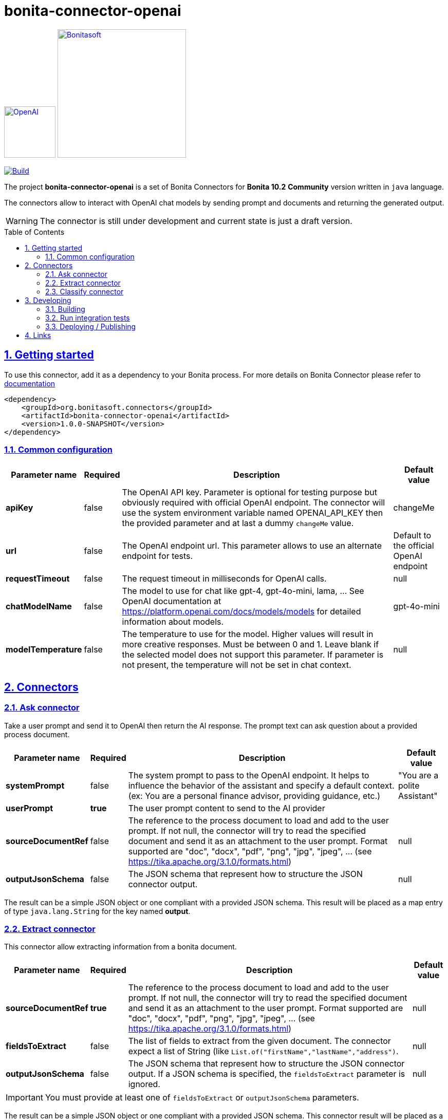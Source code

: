 :doctype: book
:toc: left
:toclevels: 3
:toc: macro
:sectnums:
:icons: font
:source-highlighter: highlightjs
:idprefix:
:idseparator: -
:sectlinks:
:sectanchors:
:linkcss: false

// Vars
:project-group-id: org.bonitasoft.connectors
:project-artifact-id: bonita-connector-openai
:project-version: 1.0.0-SNAPSHOT
:orga: bonitasoft
:uri-org: https://github.com/{orga}
:uri-repo: {uri-org}/{project-artifact-id}
:short-bonita-version: 10.2
:doc-url: https://documentation.bonitasoft.com/bonita/{short-bonita-version}
:java-version: 17
= bonita-connector-openai

image:src/main/resources/openai.png[OpenAI,link="https://openai.com",width=100px]
image:bonitasoft-community.png[Bonitasoft,link="https://www.bonitasoft.com",width=250px]

image:{uri-repo}/actions/workflows/build.yaml/badge.svg[Build,link="{uri-repo}/actions?query=build"]



The project **bonita-connector-openai** is a set of Bonita Connectors for **Bonita {short-bonita-version}**  **Community** version written in `java` language.

The connectors allow to interact with OpenAI chat models by sending prompt and documents and returning the generated output.

[WARNING]
====
The connector is still under development and current state is just a draft version.
====

toc::[]

== Getting started

To use this connector, add it as a dependency to your Bonita process.
For more details on Bonita Connector please refer to {doc-url}/connector-archetype[documentation]

[source,xml,subs="attributes+"]
----
<dependency>
    <groupId>org.bonitasoft.connectors</groupId>
    <artifactId>bonita-connector-openai</artifactId>
    <version>{project-version}</version>
</dependency>
----

=== Common configuration

[caption=Configuration,options=autowidth]
|===
|Parameter name |Required |Description |Default value

|*apiKey*
|false
|The OpenAI API key. Parameter is optional for testing purpose but obviously required with official OpenAI endpoint. The connector will use the system environment variable named OPENAI_API_KEY then the provided parameter and at last a dummy `changeMe` value.
| changeMe

|*url*
|false
|The OpenAI endpoint url. This parameter allows to use an alternate endpoint for tests.
|Default to the official OpenAI endpoint

|*requestTimeout*
|false
|The request timeout in milliseconds for OpenAI calls.
|null

|*chatModelName*
|false
|The model to use for chat like gpt-4, gpt-4o-mini, lama, ... See OpenAI documentation at https://platform.openai.com/docs/models/models for detailed information about models.
|gpt-4o-mini

|*modelTemperature*
|false
|The temperature to use for the model. Higher values will result in more creative responses. Must be between 0 and 1. Leave blank if the selected model does not support this parameter. If parameter is not present, the temperature will not be set in chat context.
|null
|===


== Connectors

=== Ask connector

Take a user prompt and send it to OpenAI then return the AI response. The prompt text can ask question about a provided process document.

[caption=Configuration,options=autowidth]
|===
|Parameter name |Required |Description |Default value

|*systemPrompt*
|false
|The system prompt to pass to the OpenAI endpoint.  It helps to influence the behavior of the assistant and specify a default context. (ex: You are a personal finance advisor, providing guidance, etc.)
|"You are a polite Assistant"

|*userPrompt*
|*true*
|The user prompt content to send to the AI provider
|

|*sourceDocumentRef*
|false
|The reference to the process document to load and add to the user prompt. If not null, the connector will try to read the specified document and send it as an attachment to the user prompt. Format supported are "doc", "docx", "pdf", "png", "jpg", "jpeg", ... (see https://tika.apache.org/3.1.0/formats.html)
|null

|*outputJsonSchema*
|false
|The JSON schema that represent how to structure the JSON connector output.
|null

|===

The result can be a simple JSON object or one compliant with a provided JSON schema.
This result will be placed as a map entry of type `java.lang.String` for the key named *output*.

=== Extract connector

This connector allow extracting information from a bonita document.

[caption=Configuration,options=autowidth]
|===
|Parameter name |Required |Description |Default value

|*sourceDocumentRef*
|*true*
|The reference to the process document to load and add to the user prompt. If not null, the connector will try to read the specified document  and send it as an attachment to the user prompt. Format supported are "doc", "docx", "pdf", "png", "jpg", "jpeg", ... (see https://tika.apache.org/3.1.0/formats.html)
|null

|*fieldsToExtract*
|false
|The list of fields to extract from the given document. The connector expect a list of String (like `List.of("firstName","lastName","address")`.
|null

|*outputJsonSchema*
|false
|The JSON schema that represent how to structure the JSON connector output. If a JSON schema is specified, the `fieldsToExtract` parameter is ignored.
|null

|===

IMPORTANT: You must provide at least one of `fieldsToExtract` or `outputJsonSchema` parameters.

The result can be a simple JSON object or one compliant with a provided JSON schema.
This connector result will be placed as a map entry of type `java.lang.String` for the key named *output*.

=== Classify connector

This connector allow to classify a bonita process document according to a list of category provided by the user.

[caption=Configuration,options=autowidth]
|===
|Parameter name |Required |Description |Default value

|*sourceDocumentRef*
|*true*
|The reference to the process document to load and add to the user prompt. If not null, the connector will try to read the specified document  and send it as an attachment to the user prompt. Format supported are "doc", "docx", "pdf", "png", "jpg", "jpeg", ... (see https://tika.apache.org/3.1.0/formats.html)
|null

|*categories*
|*true*
|The list of category used to classify the given document. The connector expect a list of String (like `List.of("RIB","ID",...)`.
It is recommended to add a default category if none other matches such as `Unknown`
|null

|===


The result is a JSON String such as the following sample.

.sample classification result
[source,json]
----
{
  "category": "xxx",
  "confidence": 0.9
}
----

The confidence score is defined as :

- [0.0..0.3]: Very uncertain or guessing
- [0.3..0.6]: Some uncertainty, potential ambiguity exists
- [0.6..0.8]: Reasonably certain, minor doubt
- [0.8..1.0]: Very certain, no doubt

This connector result will be placed as a map entry of type `java.lang.String` for the key named *output*.

== Developing
// _**TODO**_: Here's a brief introduction about what a developer must do in order to start developing the project further:

Prerequisite:

- Java ( **jdk {java-version}** or higher)
- Maven (optional if you chose to use https://github.com/takari/maven-wrapper[maven wrapper script] as archetype option)
- A Git client (optional but highly recommended)
- Docker and docker compose for integration tests

=== Building
// _**TODO**_: If your project needs some additional steps for the developer to build the project after some code changes, state them here:
The project is a standard maven project. For more details about Apache Maven, please refer to the https://maven.apache.org/guides/getting-started/[documentation]

[source,bash]
----
git clone https://your.github.com/bonita-connector-openai.git
cd bonita-connector-openai/
./mwnw package
----

The build should produce a jar archive under the `target/` folder named `bonita-connector-openai-{project-version}.jar`


=== Run integration tests

// _**TODO**_: Here again you should state what actually happens when the code above gets executed.

The connector needs an OpenAI endpoint up & running. A docker compose file is present in the root folder which starts
a https://ollama.com/[ollama] container that you can use as a local replacement of OpenAI provider.

Just issue `docker compose up -d` and ollama API will be available at `http://localhost:11434/v1`

NOTE: To download model use the following command `docker compose exec ollama bash -c 'ollama pull <model name>'`.  You can check the logs with `docker compose logs -f ollama` for more info.

Once ollama is ready, you can run integration tests using standard maven command and activating a dedicated maven profile (ITs)

`./mvnw verify -PITs`

=== Deploying / Publishing

// _**TODO**_: In case there's some step you have to take that publishes this project to a server, this is the right time to state it.

{doc-url}/managing-extension-studio[Install the connector in your Bonita project using the Studio, window = "_blank"].

// == Contributing
//
// // _**TODO**_: Make easy to your team to jump in and start contributing to your project.
//
// These paragraphs are meant to welcome those kind souls to feel that they are
// needed. You should state something like:
//
// "If you'd like to contribute, please fork the repository and use a feature
// branch. Pull requests are warmly welcome."
//
// If there's anything else the developer needs to know (e.g. the code style
// guide), you should link it here. If there's a lot of things to take into
// consideration, it is common to separate this section to its own file called
// `CONTRIBUTING.adoc` (or similar). If so, you should say that it exists here.

== Links

// _**TODO**_: Even though this information can be found inside the project on machine-readable
// format like in a .json file, it's good to include a summary of most useful
// links to humans using your project. You can include links like:

. Project homepage: https://github.com/bonitasoft-labs/bonita-connector-openai
. Repository: https://github.com/bonitasoft-labs/bonita-connector-openai
. Issue tracker: https://github.com/bonitasoft-labs/bonita-connector-openai/issues
// .. In case of sensitive bugs like security vulnerabilities, please contact
//     my@email.com directly instead of using issue tracker. We value your effort
//     to improve the security and privacy of this project!
